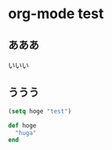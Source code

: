 * org-mode test
** あああ

いいい

** ううう

#+begin_src emacs-lisp
  (setq hoge "test")
#+end_src

#+begin_src ruby
def hoge
  "huga"
end
#+end_src
